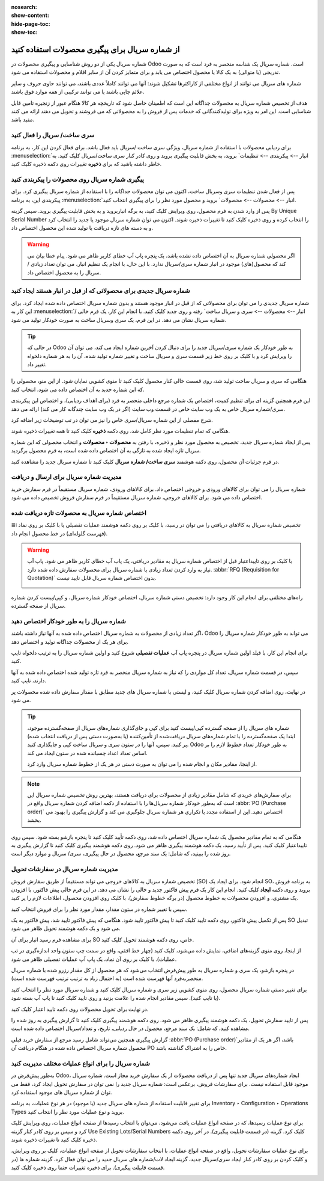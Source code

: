 :nosearch:
:show-content:
:hide-page-toc:
:show-toc:

======================================================
از شماره سریال برای پیگیری محصولات استفاده کنید
======================================================

شماره سریال یکی از دو روش شناسایی و پیگیری محصولات در Odoo است. شماره سریال یک شناسه منحصر به فرد است که به صورت تدریجی (یا متوالی) به یک کالا یا محصول اختصاص می یابد و برای متمایز کردن آن از سایر اقلام و محصولات استفاده می شود.

شماره های سریال می توانند از انواع مختلفی از کاراکترها تشکیل شوند: آنها می توانند کاملاً عددی باشند، می توانند حاوی حروف و سایر علائم چاپی باشند یا می توانند ترکیبی از همه موارد فوق باشند.

هدف از تخصیص شماره سریال به محصولات جداگانه این است که اطمینان حاصل شود که تاریخچه هر کالا هنگام عبور از زنجیره تامین قابل شناسایی است. این امر به ویژه برای تولیدکنندگانی که خدمات پس از فروش را به محصولاتی که می فروشند و تحویل می دهند ارائه می کنند مفید باشد.


.. seealso::
   - :doc:`Use lots to manage groups of products`


سری ساخت/ سریال را فعال کنید
-----------------------------------------------

برای ردیابی محصولات با استفاده از شماره سریال، ویژگی سری ساخت /سریال باید فعال باشد. برای فعال کردن این کار، به برنامه  :menuselection:`انبار --> پیکربندی --> تنظیمات` بروید، به بخش قابلیت پیگیری بروید و روی کادر کنار سری ساخت/سریال کلیک کنید. به خاطر داشته باشید که برای **ذخیره** تغییرات روی دکمه ذخیره کلیک کنید.


.. image:: ./img/producttracking/t29.jpg
    :align: center
    :alt: انبار


پیگیری شماره سریال روی محصولات را پیکربندی کنید
-----------------------------------------------------------------

پس از فعال شدن تنظیمات سری وسریال ساخت، اکنون می توان محصولات جداگانه را با استفاده از شماره سریال پیگیری کرد. برای پیکربندی این، به برنامه  :menuselection:`انبار --> محصولات --> محصولات` بروید و محصول مورد نظر را برای پیگیری انتخاب کنید.


پس از وارد شدن به فرم محصول، روی ویرایش کلیک کنید، به برگه انباربروید و به بخش قابلیت پیگیری بروید. سپس گزینه By Unique Serial Number را انتخاب کرده و روی ذخیره کلیک کنید تا تغییرات ذخیره شوند. اکنون می توان شماره سریال موجود یا جدید را انتخاب کرد و به دسته های تازه دریافت یا تولید شده این محصول اختصاص داد.


.. image:: ./img/producttracking/t30.jpg
    :align: center
    :alt: انبار


.. warning::
    اگر محصولی شماره سریال به آن اختصاص داده نشده باشد، یک پنجره پاپ آپ خطای کاربر ظاهر می شود. پیام خطا بیان می کند که محصول(های) موجود در انبار شماره سری/سریال ندارد. با این حال، با انجام یک تنظیم انبار، می توان تعداد زیادی / سریال را به محصول اختصاص داد.



شماره سریال جدیدی برای محصولاتی که از قبل در انبار هستند ایجاد کنید
---------------------------------------------------------------------------------
شماره سریال جدیدی را می توان برای محصولاتی که از قبل در انبار موجود هستند و بدون شماره سریال اختصاص داده شده ایجاد کرد. برای این کار به  :menuselection:`انبار --> محصولات --> سری و سریال ساخت` رفته و روی جدید کلیک کنید. با انجام این کار، یک فرم خالی / شماره سریال نشان می دهد. در این فرم، یک سری وسریال ساخت به صورت خودکار تولید می شود.

.. image:: ./img/producttracking/t31.jpg
    :align: center
    :alt: انبار



.. tip::
    در حالی که Odoo به طور خودکار یک شماره سری/سریال جدید را برای دنبال کردن آخرین شماره ایجاد می کند، می توان آن را ویرایش کرد و با کلیک بر روی خط زیر قسمت سری و سریال ساخت و تغییر شماره تولید شده، آن را به هر شماره دلخواه تغییر داد.



هنگامی که سری و سریال ساخت تولید شد، روی قسمت خالی کنار محصول کلیک کنید تا منوی کشویی نمایان شود. از این منو، محصولی را که این شماره جدید به آن اختصاص داده می شود، انتخاب کنید.


این فرم همچنین گزینه ای برای تنظیم کمیت، اختصاص یک شماره مرجع داخلی منحصر به فرد (برای اهداف ردیابی)، و اختصاص این پیکربندی سری/شماره سریال خاص به یک وب سایت خاص در قسمت وب سایت (اگر در یک وب سایت چندگانه کار می کند) ارائه می دهد. 


شرح مفصلی از این شماره سریال/سری خاص را نیز می توان در تب توضیحات زیر اضافه کرد.


هنگامی که تمام تنظیمات مورد نظر کامل شد، روی دکمه **ذخیره** کلیک کنید تا همه تغییرات ذخیره شوند.


.. image:: ./img/producttracking/t32.jpg
    :align: center
    :alt: انبار


پس از ایجاد شماره سریال جدید، تخصیص به محصول مورد نظر و ذخیره، با رفتن به **محصولات ‣ محصولات** و انتخاب محصولی که این شماره سریال تازه ایجاد شده به تازگی به آن اختصاص داده شده است، به فرم محصول برگردید.

در فرم جزئیات آن محصول، روی دکمه هوشمند **سری ساخت/ شماره سریال** کلیک کنید تا شماره سریال جدید را مشاهده کنید.





مدیریت شماره سریال برای ارسال و دریافت
------------------------------------------------------
شماره سریال را می توان برای کالاهای ورودی و خروجی اختصاص داد. برای کالاهای ورودی، شماره سریال مستقیماً در فرم سفارش خرید اختصاص داده می شود. برای کالاهای خروجی، شماره سریال مستقیماً در فرم سفارش فروش تخصیص داده می شود.



اختصاص شماره سریال به محصولات تازه دریافت شده
------------------------------------------------------------
تخصیص شماره سریال به کالاهای دریافتی را می توان در رسید، با کلیک بر روی دکمه هوشمند عملیات تفصیلی یا با کلیک بر روی نماد ⦙≣ (فهرست گلوله‌ای) در خط محصول انجام داد.


.. seealso::
    - :doc:`assign serial numbers`


.. image:: ./img/producttracking/t33.jpg
    :align: center
    :alt: انبار



.. warning::
    با کلیک بر روی تاییداعتبار قبل از اختصاص شماره سریال به مقادیر دریافتی، یک پاپ آپ خطای کاربر ظاهر می شود. پاپ آپ نیاز به وارد کردن تعداد زیادی یا شماره سریال برای محصولات سفارش داده شده دارد.  :abbr:`RFQ (Requisition for Quotation)` بدون اختصاص شماره سریال قابل تایید نیست.
    
    .. image:: ./img/producttracking/t34.jpg
        :align: center
        :alt: انبار


راه‌های مختلفی برای انجام این کار وجود دارد: تخصیص دستی شماره سریال، اختصاص خودکار شماره سریال، و کپی/پیست کردن شماره سریال از صفحه گسترده.


.. image:: ./img/producttracking/t35.jpg
    :align: center
    :alt: انبار


شماره سریال را به طور خودکار اختصاص دهید
-------------------------------------------------------------------
اگر تعداد زیادی از محصولات به شماره سریال اختصاص داده شده به آنها نیاز داشته باشند، Odoo می تواند به طور خودکار شماره سریال را برای هر یک از محصولات جداگانه تولید و اختصاص دهد.

برای انجام این کار، با فیلد اولین شماره سریال در پنجره پاپ آپ **عملیات تفصیلی** شروع کنید و اولین شماره سریال را به ترتیب دلخواه تایپ کنید.

سپس، در قسمت شماره سریال، تعداد کل مواردی را که نیاز به شماره سریال منحصر به فرد تازه تولید شده اختصاص داده شده به آنها دارند، تایپ کنید.

در نهایت، روی اضافه کردن شماره سریال کلیک کنید، و لیستی با شماره سریال های جدید مطابق با مقدار سفارش داده شده محصولات پر می شود.






.. tip::

    شماره های سریال را از صفحه گسترده کپی/پیست کنید
    برای کپی و جای‌گذاری شماره‌های سریال از صفحه‌گسترده موجود، ابتدا یک صفحه‌گسترده را با تمام شماره‌های سریال دریافت‌شده از تأمین‌کننده (یا به‌صورت دستی پس از دریافت انتخاب شده) پر کنید. سپس، آنها را در ستون سری و سریال ساخت کپی و جایگذاری کنید. Odoo به طور خودکار تعداد خطوط لازم را بر اساس تعداد اعداد چسبانده شده در ستون ایجاد می کند.

    .. image:: ./img/producttracking/t36.jpg
        :align: center
        :alt: انبار



    از اینجا، مقادیر مکان و انجام شده را می توان به صورت دستی در هر یک از خطوط شماره سریال وارد کرد.




.. note::
    برای سفارش‌های خریدی که شامل مقادیر زیادی از محصولات برای دریافت هستند، بهترین روش تخصیص شماره سریال این است که به‌طور خودکار شماره سریال‌ها را با استفاده از دکمه اضافه کردن شماره سریال واقع در  :abbr:`PO (Purchase order)` اختصاص دهید. این از استفاده مجدد یا تکراری هر شماره سریال جلوگیری می کند و گزارش پیگیری را بهبود می بخشد.



هنگامی که به تمام مقادیر محصول یک شماره سریال اختصاص داده شد، روی دکمه تأیید کلیک کنید تا پنجره بازشو بسته شود. سپس روی تاییداعتبار کلیک کنید.
پس از تأیید رسید، یک دکمه هوشمند پیگیری ظاهر می شود. روی دکمه هوشمند پیگیری  کلیک کنید تا گزارش پیگیری به روز شده را ببینید، که شامل: یک سند مرجع، محصول در حال پیگیری، سری/ سریال و موارد دیگر است.



مدیریت شماره سریال در سفارشات تحویل
-------------------------------------------------------
تخصیص شماره سریال به کالاهای خروجی می تواند مستقیماً از طریق سفارش فروش (SO) انجام شود.
برای ایجاد یک SO، به برنامه فروش بروید و روی دکمه **ایجاد** کلیک کنید. انجام این کار یک فرم پیش فاکتور جدید و خالی را نشان می دهد. در این فرم خالی پیش فاکتور، با افزودن یک مشتری، و افزودن محصولات به خطوط محصول (در برگه خطوط سفارش)، با کلیک روی افزودن محصول، اطلاعات لازم را پر کنید.




سپس با تغییر شماره در ستون مقدار، مقدار مورد نظر را برای فروش انتخاب کنید.

پس از تکمیل پیش فاکتور، روی دکمه تایید کلیک کنید تا پیش فاکتور تایید شود. هنگامی که پیش فاکتور تایید شد، پیش فاکتور به یک SO تبدیل می شود و یک دکمه هوشمند تحویل ظاهر می شود.

برای مشاهده فرم رسید انبار برای آن SO خاص، روی دکمه هوشمند تحویل کلیک کنید.

از اینجا، روی منوی گزینه‌های اضافی، نمایش داده می‌شود، کلیک کنید (چهار خط افقی، واقع در سمت چپ ستون واحد اندازه‌گیری در تب عملیات). با کلیک بر روی آن نماد، یک پاپ آپ عملیات تفصیلی ظاهر می شود.

در پنجره بازشو، یک سری و شماره سریال به طور پیش‌فرض انتخاب می‌شود که هر محصول از کل مقدار رزرو شده با شماره سریال منحصربه‌فرد آنها فهرست شده است (به احتمال زیاد به ترتیب ترتیب فهرست شده است).

برای تغییر دستی شماره سریال محصول، روی منوی کشویی زیر سری و شماره سریال کلیک کنید و شماره سریال مورد نظر را انتخاب کنید (یا تایپ کنید). سپس مقادیر انجام شده را علامت بزنید و روی تایید کلیک کنید تا پاپ آپ بسته شود.

در نهایت برای تحویل محصولات روی دکمه تایید اعتبار کلیک کنید.



.. image:: ./img/producttracking/t37.jpg
    :align: center
    :alt: انبار




.. image:: ./img/producttracking/t38.jpg
    :align: center
    :alt: انبار




.. image:: ./img/producttracking/t39.jpg
    :align: center
    :alt: انبار


پس از تایید سفارش تحویل، یک دکمه هوشمند پیگیری ظاهر می شود. روی دکمه هوشمند پیگیری کلیک کنید تا گزارش پیگیری به روز شده را مشاهده کنید، که شامل: یک سند مرجع، محصول در حال ردیابی، تاریخ، و تعداد/سریال  اختصاص داده شده است.

گزارش پیگیری همچنین می‌تواند شامل رسید مرجع از سفارش خرید قبلی  :abbr:`PO (Purchase order)`باشد، اگر هر یک از مقادیر محصول شماره سریال اختصاص داده شده در هنگام دریافت آن PO خاص را به اشتراک گذاشته باشد.




شماره سریال را برای انواع عملیات مختلف مدیریت کنید
-------------------------------------------------------------------------
به‌طور پیش‌فرض در Odoo، ایجاد شماره‌های سریال جدید تنها پس از دریافت محصولات از یک سفارش خرید مجاز است. شماره سریال موجود قابل استفاده نیست. برای سفارشات فروش، برعکس است: شماره سریال جدید را نمی توان در سفارش تحویل ایجاد کرد، فقط می توان از شماره سریال های موجود استفاده کرد.

برای تغییر قابلیت استفاده از شماره های سریال جدید (یا موجود) در هر نوع عملیات، به برنامه Inventory ‣ Configuration ‣ Operations Types بروید و نوع عملیات مورد نظر را انتخاب کنید.

برای نوع عملیات رسیدها، که در صفحه انواع عملیات یافت می‌شود، می‌توان با انتخاب رسیدها از صفحه انواع عملیات، روی ویرایش کلیک کرد و سپس بر روی کادر کنار گزینه Use Existing Lots/Serial Numbers کلیک کرد. گزینه (در قسمت قابلیت پیگیری). در آخر روی دکمه ذخیره کلیک کنید تا تغییرات ذخیره شوند.

برای نوع عملیات سفارشات تحویل، واقع در صفحه انواع عملیات، با انتخاب سفارشات تحویل از صفحه انواع عملیات، کلیک بر روی ویرایش، و کلیک کردن بر روی کادر کنار ایجاد سری/سریال جدید، گزینه ایجاد لات/شماره های سریال جدید را می توان فعال کرد. گزینه شماره ها (در قسمت قابیلت پیگیری). برای ذخیره تغییرات حتما روی ذخیره کلیک کنید.



.. image:: ./img/producttracking/t40.jpg
    :align: center
    :alt: انبار


